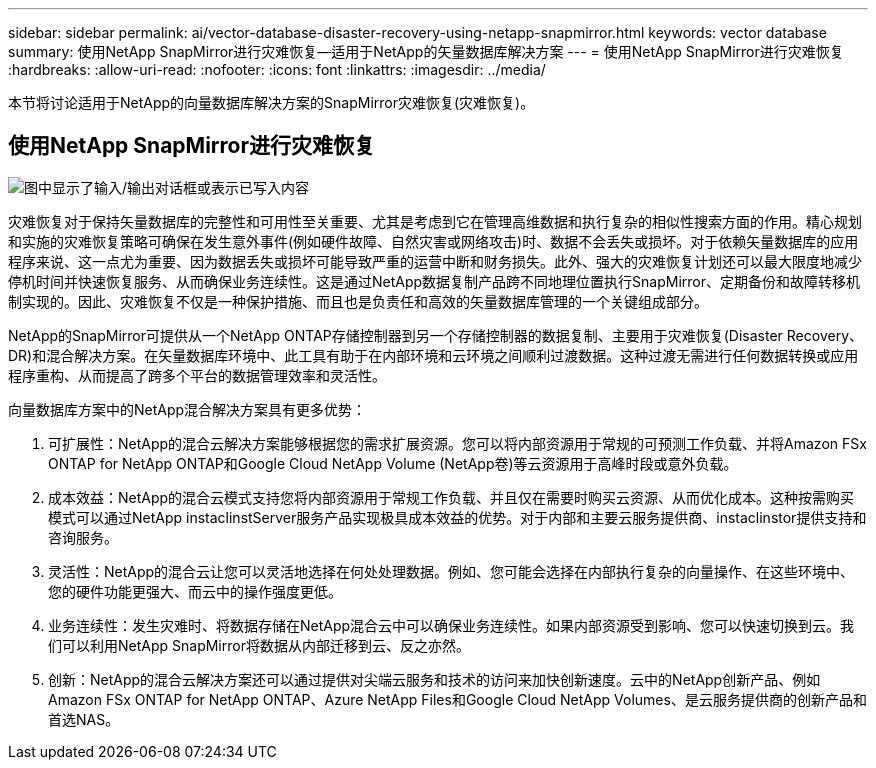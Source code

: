 ---
sidebar: sidebar 
permalink: ai/vector-database-disaster-recovery-using-netapp-snapmirror.html 
keywords: vector database 
summary: 使用NetApp SnapMirror进行灾难恢复—适用于NetApp的矢量数据库解决方案 
---
= 使用NetApp SnapMirror进行灾难恢复
:hardbreaks:
:allow-uri-read: 
:nofooter: 
:icons: font
:linkattrs: 
:imagesdir: ../media/


[role="lead"]
本节将讨论适用于NetApp的向量数据库解决方案的SnapMirror灾难恢复(灾难恢复)。



== 使用NetApp SnapMirror进行灾难恢复

image:vector_database_dr_fsxn_gcnv.png["图中显示了输入/输出对话框或表示已写入内容"]

灾难恢复对于保持矢量数据库的完整性和可用性至关重要、尤其是考虑到它在管理高维数据和执行复杂的相似性搜索方面的作用。精心规划和实施的灾难恢复策略可确保在发生意外事件(例如硬件故障、自然灾害或网络攻击)时、数据不会丢失或损坏。对于依赖矢量数据库的应用程序来说、这一点尤为重要、因为数据丢失或损坏可能导致严重的运营中断和财务损失。此外、强大的灾难恢复计划还可以最大限度地减少停机时间并快速恢复服务、从而确保业务连续性。这是通过NetApp数据复制产品跨不同地理位置执行SnapMirror、定期备份和故障转移机制实现的。因此、灾难恢复不仅是一种保护措施、而且也是负责任和高效的矢量数据库管理的一个关键组成部分。

NetApp的SnapMirror可提供从一个NetApp ONTAP存储控制器到另一个存储控制器的数据复制、主要用于灾难恢复(Disaster Recovery、DR)和混合解决方案。在矢量数据库环境中、此工具有助于在内部环境和云环境之间顺利过渡数据。这种过渡无需进行任何数据转换或应用程序重构、从而提高了跨多个平台的数据管理效率和灵活性。

向量数据库方案中的NetApp混合解决方案具有更多优势：

. 可扩展性：NetApp的混合云解决方案能够根据您的需求扩展资源。您可以将内部资源用于常规的可预测工作负载、并将Amazon FSx ONTAP for NetApp ONTAP和Google Cloud NetApp Volume (NetApp卷)等云资源用于高峰时段或意外负载。
. 成本效益：NetApp的混合云模式支持您将内部资源用于常规工作负载、并且仅在需要时购买云资源、从而优化成本。这种按需购买模式可以通过NetApp instaclinstServer服务产品实现极具成本效益的优势。对于内部和主要云服务提供商、instaclinstor提供支持和咨询服务。
. 灵活性：NetApp的混合云让您可以灵活地选择在何处处理数据。例如、您可能会选择在内部执行复杂的向量操作、在这些环境中、您的硬件功能更强大、而云中的操作强度更低。
. 业务连续性：发生灾难时、将数据存储在NetApp混合云中可以确保业务连续性。如果内部资源受到影响、您可以快速切换到云。我们可以利用NetApp SnapMirror将数据从内部迁移到云、反之亦然。
. 创新：NetApp的混合云解决方案还可以通过提供对尖端云服务和技术的访问来加快创新速度。云中的NetApp创新产品、例如Amazon FSx ONTAP for NetApp ONTAP、Azure NetApp Files和Google Cloud NetApp Volumes、是云服务提供商的创新产品和首选NAS。

